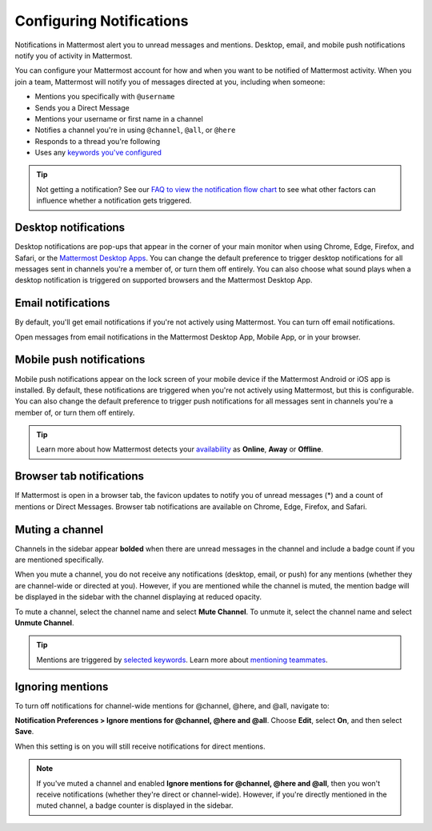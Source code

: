 Configuring Notifications
=========================

|all-plans| |cloud| |self-hosted|

.. |all-plans| image:: ../images/all-plans-badge.png
  :scale: 30
  :target: https://mattermost.com/pricing
  :alt: Available in Mattermost Free and Starter subscription plans.

.. |cloud| image:: ../images/cloud-badge.png
  :scale: 30
  :target: https://mattermost.com/download
  :alt: Available for Mattermost Cloud deployments.

.. |self-hosted| image:: ../images/self-hosted-badge.png
  :scale: 30
  :target: https://mattermost.com/deploy
  :alt: Available for Mattermost Self-Hosted deployments.

.. |gear-icon| image:: ../images/settings-outline_F08BB.svg
  :alt: Select the Gear icon to access your user preferences.

Notifications in Mattermost alert you to unread messages and mentions. Desktop, email, and mobile push notifications notify you of activity in Mattermost. 

You can configure your Mattermost account for how and when you want to be notified of Mattermost activity. When you join a team, Mattermost will notify you of messages directed at you, including when someone:

- Mentions you specifically with ``@username``
- Sends you a Direct Message
- Mentions your username or first name in a channel
- Notifies a channel you're in using ``@channel``, ``@all``, or ``@here``
- Responds to a thread you're following
- Uses any `keywords you've configured <https://docs.mattermost.com/messaging/managing-account-settings.html#words-that-trigger-mentions>`__ 

.. tip::

  Not getting a notification? See our `FAQ to view the notification flow chart <https://docs.mattermost.com/about/faq-notifications.html>`__ to see what other factors can influence whether a notification gets triggered.

Desktop notifications
----------------------

Desktop notifications are pop-ups that appear in the corner of your main monitor when using Chrome, Edge, Firefox, and Safari, or the `Mattermost Desktop Apps <https://mattermost.com/download/#mattermostApps>`__. You can change the default preference to trigger desktop notifications for all messages sent in channels you're a member of, or turn them off entirely. You can also choose what sound plays when a desktop notification is triggered on supported browsers and the Mattermost Desktop App.

.. image:: ../images/desktop_notification.png

.. tabs::

  .. tab:: Mattermost v6.0 onwards

    From Mattermost v6.0, **Desktop Notifications** have moved. Access **Notifications** by selecting the **Gear** |gear-icon| icon in the Global Header.
      
    Configure desktop notifications in **Settings > Notifications > Desktop Notifications**. 
    
    +---------------------------+--------------------------------------------------------------------------------------------------------------------------------------------------------------------------------------------------------------------------------------------------+
    | **Notification option**   | **You'll receive...**                                                                                                                                                                                                                            |
    +===========================+==================================================================================================================================================================================================================================================+
    | **For all activity**      | Desktop notifications for all channel activity.                                                                                                                                                                                                  |
    +---------------------------+--------------------------------------------------------------------------------------------------------------------------------------------------------------------------------------------------------------------------------------------------+
    | **Only for mentions**     | - Desktop notifications for @mentions and Direct Messages/Group Messages only.                                                                                                                                                                   |
    |                           | - When you've `enabled Collapsed Reply Threads <https://docs.mattermost.com/messaging/manage-channels-settings.html#collapsed-reply-threads-beta>`__, receive reply thread notifications by enabling **Notify me about threads I'm following**.  |
    |                           | - Choose your notification sound preference.                                                                                                                                                                                                     |
    +---------------------------+--------------------------------------------------------------------------------------------------------------------------------------------------------------------------------------------------------------------------------------------------+
    | **Never**                 | No desktop notifications.                                                                                                                                                                                                                        |
    +---------------------------+--------------------------------------------------------------------------------------------------------------------------------------------------------------------------------------------------------------------------------------------------+

    By default, this setting becomes your global setting applied to all channels you're a member of.

  .. tab:: Mattermost v5.39 and earlier

    In Mattermost versions up to 5.39, access **Account Settings** from the **Main Menu** by selecting the three horizontal lines (also known as a hambuger menu) at the top of the channel sidebar.
      
    - Configure desktop notifications in **Account Settings > Notifications > Desktop Notifications > Send desktop notifications**, then choose your sound preference.
    - By default, all channels use the global setting configured in **Account Settings**.
  
    Configure desktop notifications in specific channels in the channel menu via **Notification Preferences > Send desktop notifications**.

Email notifications
-------------------

By default, you'll get email notifications if you're not actively using Mattermost. You can turn off email notifications.

.. image:: ../images/email_notification.png

Open messages from email notifications in the Mattermost Desktop App, Mobile App, or in your browser.

.. image:: ../images/deep_linking.png

.. tabs::

  .. tab:: Mattermost v6.0 onwards

    From Mattermost v6.0, **Email Notifications** have moved. Access **Notifications** by selecting the **Gear** |gear-icon| icon in the global header.
      
    Configure email notifications in **Settings > Notifications > Email Notifications**.

    +---------------------------+-------------------------------------------------------------------------------------------------------------------------------------------------------------------------------------------------------------------------------------------------+
    | **Notification Option**   | **You'll receive...**                                                                                                                                                                                                                           |
    +===========================+=================================================================================================================================================================================================================================================+
    | **Immediately**           | - Email notifications for @mentions and direct messages/group messages when you're                                                                                                                                                              |
    |                           |   offline or away for more than five minutes.                                                                                                                                                                                                   |
    |                           | - When you've `enabled Collapsed Reply Threads <https://docs.mattermost.com/messaging/manage-channels-settings.html#collapsed-reply-threads-beta>`__, receive reply thread notifications by enabling **Notify me about threads I'm following**. |
    +---------------------------+-------------------------------------------------------------------------------------------------------------------------------------------------------------------------------------------------------------------------------------------------+
    | **Never**                 | No email notifications.                                                                                                                                                                                                                         |
    +---------------------------+-------------------------------------------------------------------------------------------------------------------------------------------------------------------------------------------------------------------------------------------------+

    This setting becomes your global setting applied to all channels you're a member of.

  .. tab:: Mattermost v5.39 and earlier

    In Mattermost versions up to 5.39: 
      
    -  Configure email notifications in **Account Settings > Notifications > Email notifications**.
    -  Configure the email address where notifications are sent in **Account Settings > General > Email**.

Mobile push notifications
-------------------------

Mobile push notifications appear on the lock screen of your mobile device if the Mattermost Android or iOS app is installed. By default, these notifications are triggered when you're not actively using Mattermost, but this is configurable. You can also change the default preference to trigger push notifications for all messages sent in channels you're a member of, or turn them off entirely.

.. image:: ../images/push_notification.png

.. tabs::

  .. tab:: Mattermost v6.0 onwards

      From Mattermost v6.0, **Mobile Push Notifications** have moved. Access **Notifications** by selecting the **Gear** |gear-icon| icon in the Global Header.
      
      Configure the activities that trigger mobile push notifications in **Settings > Notifications > Mobile Push Notifications > Send mobile push notifications**.

      +----------------------------------------+--------------------------------------------------------------------------------------------------------------------------------------------------------------------------------------------------------------------------------------------------+
      | **Notification option**                | **You'll receive...**                                                                                                                                                                                                                            |
      +========================================+==================================================================================================================================================================================================================================================+
      | **For all activity**                   | - Mobile notifications for all activity.                                                                                                                                                                                                         |
      +----------------------------------------+--------------------------------------------------------------------------------------------------------------------------------------------------------------------------------------------------------------------------------------------------+
      | **For mentions and Direct Messages**   | - Mobile notifications for @mentions and Direct Messages/Group Messages only.                                                                                                                                                                    |
      |                                        | - When you've `enabled Collapsed Reply Threads <https://docs.mattermost.com/messaging/manage-channels-settings.html#collapsed-reply-threads-beta>`__, receive reply thread notifications by enabling **Notify me about threads I'm following**.  |
      +----------------------------------------+--------------------------------------------------------------------------------------------------------------------------------------------------------------------------------------------------------------------------------------------------+
      | **Never**                              | No mobile notifications.                                                                                                                                                                                                                         |
      +----------------------------------------+--------------------------------------------------------------------------------------------------------------------------------------------------------------------------------------------------------------------------------------------------+

      Configure when mobile push notifications are triggered in **Settings > Notifications > Mobile Push Notifications > Trigger push notifications when**.

      +---------------------------------+-----------------------------------------------------------------------------------+
      | **Notification option**         | **You'll receive...**                                                             |
      +=================================+===================================================================================+
      | **Online, away or offline**     | Mobile notifications at all times, regardless of your current Mattermost status.  |
      +---------------------------------+-----------------------------------------------------------------------------------+
      | **Away or offline**             | Mobile notifications when you're away or offline only.                            |
      +---------------------------------+-----------------------------------------------------------------------------------+
      | **Offline**                     | No mobile notifications.                                                          |
      +---------------------------------+-----------------------------------------------------------------------------------+
      
  .. tab:: Mattermost v5.39 and earlier

      In Mattermost versions up to 5.39: 
      
      -  Configure push notifications in **Account Settings > Notifications > Mobile Push Notifications > Send mobile push notifications**.
      -  Configure when push notifications are sent depending on your availability in **Account Settings > Notifications > Mobile push notifications > Trigger push notifications when**.
  
.. tip::

  Learn more about how Mattermost detects your `availability <https://docs.mattermost.com/help/getting-started/setting-your-status-availability.html>`__ as **Online**, **Away** or **Offline**.

Browser tab notifications
-------------------------

If Mattermost is open in a browser tab, the favicon updates to notify you of unread messages (\*) and a count of mentions or Direct Messages. Browser tab notifications are available on Chrome, Edge, Firefox, and Safari.

.. image:: ../images/browser_notification.png

Muting a channel
----------------

Channels in the sidebar appear **bolded** when there are unread messages in the channel and include a badge count if you are mentioned specifically. 

When you mute a channel, you do not receive any notifications (desktop, email, or push) for any mentions (whether they are channel-wide or directed at you). However, if you are mentioned while the channel is muted, the mention badge will be displayed in the sidebar with the channel displaying at reduced opacity.

To mute a channel, select the channel name and select **Mute Channel**. To unmute it, select the channel name and select **Unmute Channel**.

.. tip:: 

  Mentions are triggered by `selected keywords <https://docs.mattermost.com/help/settings/account-settings.html#words-that-trigger-mentions>`__. Learn more about `mentioning teammates <https://docs.mattermost.com/help/messaging/mentioning-teammates.html>`__.

Ignoring mentions
-----------------

To turn off notifications for channel-wide mentions for @channel, @here, and @all, navigate to:

**Notification Preferences > Ignore mentions for @channel, @here and @all**. Choose **Edit**, select **On**, and then select **Save**. 

When this setting is on you will still receive notifications for direct mentions. 

.. note::
  
  If you've muted a channel and enabled **Ignore mentions for @channel, @here and @all**, then you won't receive notifications (whether they're direct or channel-wide). However, if you're directly mentioned in the muted channel, a badge counter is displayed in the sidebar.
